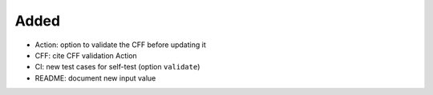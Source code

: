 .. A new scriv changelog fragment.
..
.. Uncomment the header that is right (remove the leading dots).
..
Added
.....

- Action:  option to validate the CFF before updating it

- CFF:  cite CFF validation Action

- CI:  new test cases for self-test (option ``validate``)

- README:  document new input value

.. Changed
.. .......
..
.. - A bullet item for the Changed category.
..
.. Deprecated
.. ..........
..
.. - A bullet item for the Deprecated category.
..
.. Fixed
.. .....
..
.. - A bullet item for the Fixed category.
..
.. Removed
.. .......
..
.. - A bullet item for the Removed category.
..
.. Security
.. ........
..
.. - A bullet item for the Security category.
..
